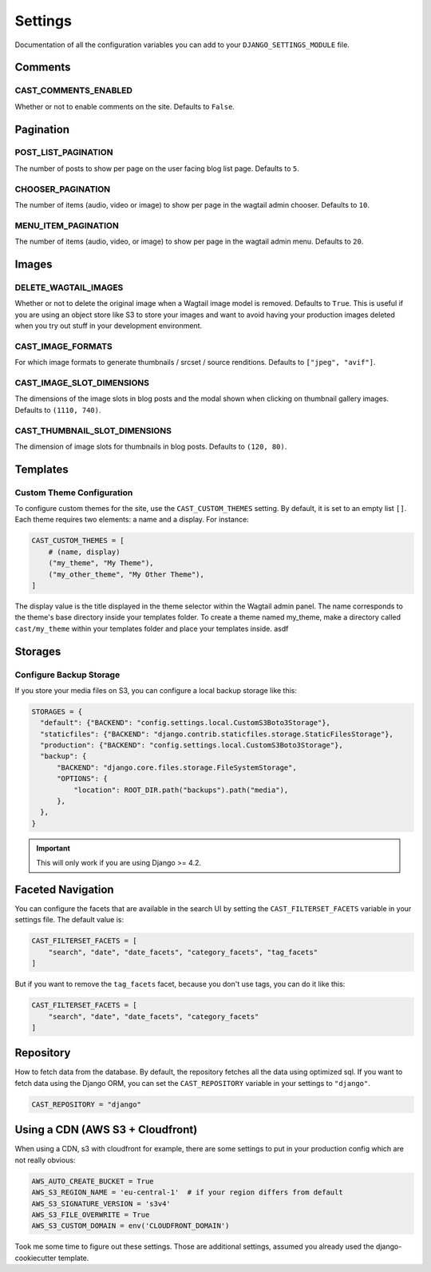 ########
Settings
########

Documentation of all the configuration variables you can add to your
``DJANGO_SETTINGS_MODULE`` file.

********
Comments
********

.. _cast_comments_enabled:

CAST_COMMENTS_ENABLED
=====================

Whether or not to enable comments on the site. Defaults to ``False``.

**********
Pagination
**********

POST_LIST_PAGINATION
====================

The number of posts to show per page on the user facing blog list page.
Defaults to ``5``.

CHOOSER_PAGINATION
==================

The number of items (audio, video or image) to show per page in the wagtail
admin chooser. Defaults to ``10``.

MENU_ITEM_PAGINATION
====================

The number of items (audio, video, or image) to show per page in the
wagtail admin menu. Defaults to ``20``.

******
Images
******

DELETE_WAGTAIL_IMAGES
=====================

Whether or not to delete the original image when a Wagtail image
model is removed. Defaults to ``True``. This is useful if you are
using an object store like S3 to store your images and want to avoid
having your production images deleted when you try out stuff in your
development environment.

CAST_IMAGE_FORMATS
==================
For which image formats to generate thumbnails / srcset / source renditions. Defaults to
``["jpeg", "avif"]``.

.. _image_slot_dimensions:

CAST_IMAGE_SLOT_DIMENSIONS
==========================

The dimensions of the image slots in blog posts and the modal shown
when clicking on thumbnail gallery images. Defaults to
``(1110, 740)``.

CAST_THUMBNAIL_SLOT_DIMENSIONS
===============================

The dimension of image slots for thumbnails in blog posts. Defaults
to ``(120, 80)``.

*********
Templates
*********

Custom Theme Configuration
==========================

To configure custom themes for the site, use the ``CAST_CUSTOM_THEMES`` setting.
By default, it is set to an empty list ``[]``. Each theme requires two elements:
a name and a display. For instance:

.. code-block:: python

    CAST_CUSTOM_THEMES = [
        # (name, display)
        ("my_theme", "My Theme"),
        ("my_other_theme", "My Other Theme"),
    ]

The display value is the title displayed in the theme selector within the Wagtail
admin panel. The name corresponds to the theme's base directory inside your templates
folder. To create a theme named my_theme, make a directory called ``cast/my_theme``
within your templates folder and place your templates inside. asdf

********
Storages
********

Configure Backup Storage
========================

If you store your media files on S3, you can configure a local backup storage
like this:

.. code-block:: python

    STORAGES = {
      "default": {"BACKEND": "config.settings.local.CustomS3Boto3Storage"},
      "staticfiles": {"BACKEND": "django.contrib.staticfiles.storage.StaticFilesStorage"},
      "production": {"BACKEND": "config.settings.local.CustomS3Boto3Storage"},
      "backup": {
          "BACKEND": "django.core.files.storage.FileSystemStorage",
          "OPTIONS": {
              "location": ROOT_DIR.path("backups").path("media"),
          },
      },
    }


.. important::

    This will only work if you are using Django >= 4.2.


******************
Faceted Navigation
******************

You can configure the facets that are available in the search UI by
setting the ``CAST_FILTERSET_FACETS`` variable in your settings file.
The default value is:

.. code-block:: python

    CAST_FILTERSET_FACETS = [
        "search", "date", "date_facets", "category_facets", "tag_facets"
    ]

But if you want to remove the ``tag_facets`` facet, because you don't
use tags, you can do it like this:

.. code-block:: python

    CAST_FILTERSET_FACETS = [
        "search", "date", "date_facets", "category_facets"
    ]


**********
Repository
**********

How to fetch data from the database. By default, the repository fetches
all the data using optimized sql. If you want to fetch data using the
Django ORM, you can set the ``CAST_REPOSITORY`` variable in your settings
to ``"django"``.

.. code-block:: python

    CAST_REPOSITORY = "django"

*********************************
Using a CDN (AWS S3 + Cloudfront)
*********************************

When using a CDN, s3 with cloudfront for example, there are some settings
to put in your production config which are not really obvious:

.. code-block:: python

   AWS_AUTO_CREATE_BUCKET = True
   AWS_S3_REGION_NAME = 'eu-central-1'  # if your region differs from default
   AWS_S3_SIGNATURE_VERSION = 's3v4'
   AWS_S3_FILE_OVERWRITE = True
   AWS_S3_CUSTOM_DOMAIN = env('CLOUDFRONT_DOMAIN')

Took me some time to figure out these settings. Those are additional settings,
assumed you already used the django-cookiecutter template.
